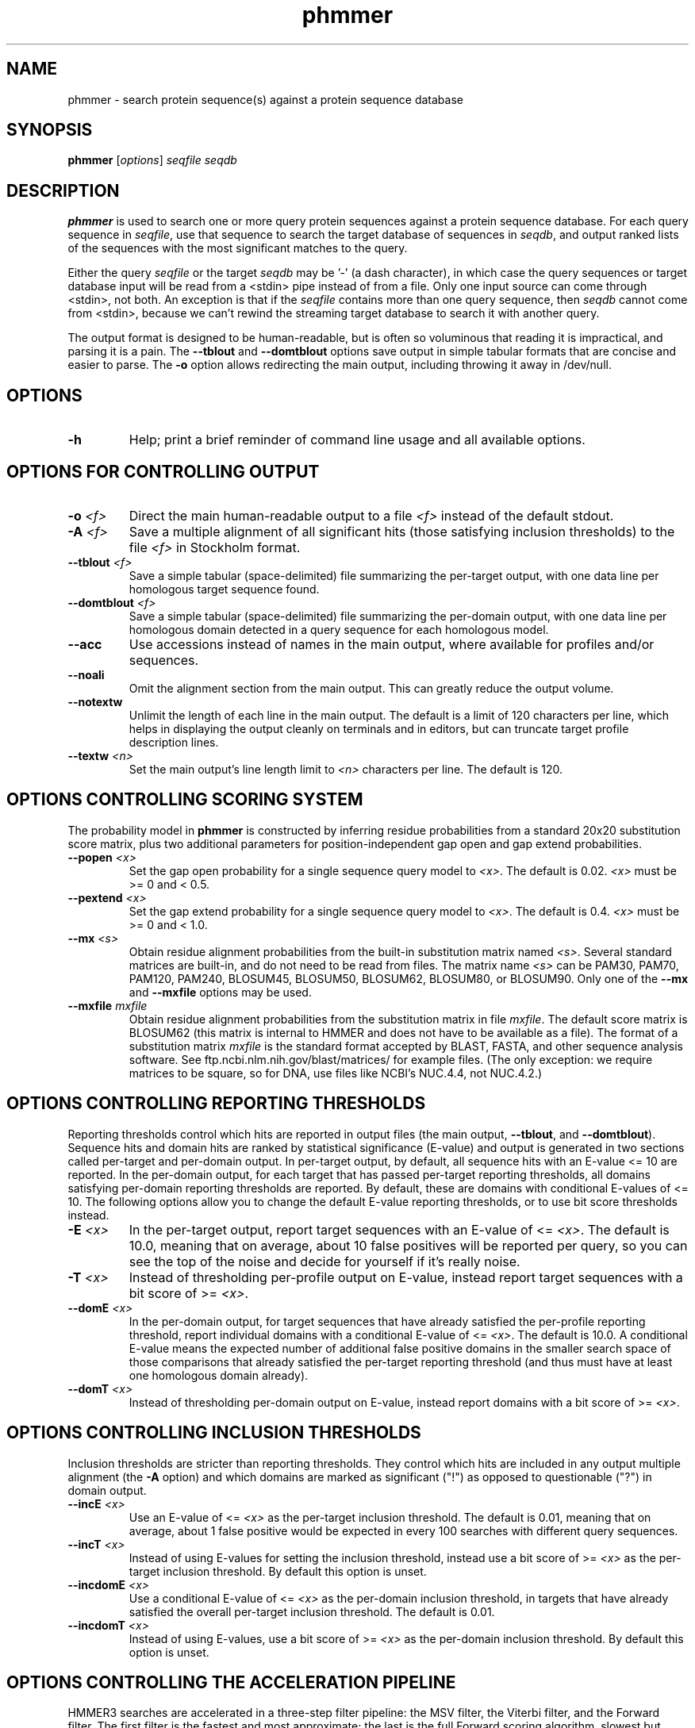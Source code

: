 .TH "phmmer" 1 "Nov 2019" "HMMER 3.3" "HMMER Manual"

.SH NAME
phmmer \- search protein sequence(s) against a protein sequence database


.SH SYNOPSIS
.B phmmer
[\fIoptions\fR]
.I seqfile
.I seqdb


.SH DESCRIPTION

.PP
.B phmmer
is used to search one or more query protein sequences against a protein sequence database.
For each query sequence in 
.IR seqfile ,
use that sequence to search the target database of sequences in
.IR seqdb ,
and output ranked lists of the sequences with the most significant
matches to the query.

.PP 
Either the query
.I seqfile
or the target
.I seqdb 
may be '\-' (a dash character), in which case
the query sequences or target database input will be read from a <stdin> pipe instead of from a
file. Only one input source can come through <stdin>, not both.
An exception is that if the
.I seqfile 
contains more than one query sequence, then
.I seqdb 
cannot come from <stdin>, because we can't rewind the
streaming target database to search it with another query.


.PP
The output format is designed to be human-readable, but is often so
voluminous that reading it is impractical, and parsing it is a pain. The
.B \-\-tblout 
and 
.B \-\-domtblout 
options save output in simple tabular formats that are concise and
easier to parse.
The 
.B \-o
option allows redirecting the main output, including throwing it away
in /dev/null.

.SH OPTIONS

.TP
.B \-h
Help; print a brief reminder of command line usage and all available
options.


.SH OPTIONS FOR CONTROLLING OUTPUT

.TP 
.BI \-o " <f>"
Direct the main human-readable output to a file
.I <f> 
instead of the default stdout.

.TP
.BI \-A " <f>"
Save a multiple alignment of all significant hits (those satisfying
inclusion thresholds)
to the file 
.I <f>
in Stockholm format.

.TP 
.BI \-\-tblout " <f>"
Save a simple tabular (space-delimited) file summarizing the
per-target output, with one data line per homologous target sequence
found.

.TP 
.BI \-\-domtblout " <f>"
Save a simple tabular (space-delimited) file summarizing the
per-domain output, with one data line per homologous domain
detected in a query sequence for each homologous model.

.TP 
.B \-\-acc
Use accessions instead of names in the main output, where available
for profiles and/or sequences.

.TP 
.B \-\-noali
Omit the alignment section from the main output. This can greatly
reduce the output volume.

.TP 
.B \-\-notextw
Unlimit the length of each line in the main output. The default
is a limit of 120 characters per line, which helps in displaying
the output cleanly on terminals and in editors, but can truncate
target profile description lines.

.TP 
.BI \-\-textw " <n>"
Set the main output's line length limit to
.I <n>
characters per line. The default is 120.



.SH OPTIONS CONTROLLING SCORING SYSTEM

The probability model in
.B phmmer
is constructed by inferring residue probabilities from a standard
20x20 substitution score matrix, plus two additional parameters for
position-independent gap open and gap extend probabilities.

.TP
.BI \-\-popen " <x>"
Set the gap open probability for a single sequence query model to 
.IR <x> .
The default is 0.02. 
.I <x> 
must be >= 0 and < 0.5.

.TP
.BI \-\-pextend " <x>"
Set the gap extend probability for a single sequence query model to 
.IR <x> .
The default is 0.4. 
.I <x> 
must be >= 0 and < 1.0.

.TP
.BI \-\-mx " <s>"
Obtain residue alignment probabilities from the built-in
substitution matrix named
.IR <s> . 
Several standard matrices are built-in, and do not need to be
read from files. 
The matrix name
.I <s> 
can be
PAM30, PAM70, PAM120, PAM240, BLOSUM45, BLOSUM50, BLOSUM62, BLOSUM80,
or BLOSUM90.
Only one of the
.B \-\-mx 
and
.B \-\-mxfile
options may be used.

.TP
.BI \-\-mxfile " mxfile"
Obtain residue alignment probabilities from the substitution matrix
in file
.IR mxfile .
The default score matrix is BLOSUM62 (this matrix is internal to
HMMER and does not have to be available as a file). 
The format of a substitution matrix
.I mxfile
is the standard format accepted by BLAST, FASTA, and other sequence 
analysis software.
See ftp.ncbi.nlm.nih.gov/blast/matrices/ for example files. (The only
exception: we require matrices to be square, so for DNA, use files
like NCBI's NUC.4.4, not NUC.4.2.)



.SH OPTIONS CONTROLLING REPORTING THRESHOLDS

Reporting thresholds control which hits are reported in output files
(the main output,
.BR \-\-tblout ,
and 
.BR \-\-domtblout ).
Sequence hits and domain hits are ranked by statistical significance
(E-value) and output is generated in two sections called per-target
and per-domain output. In per-target output, by default, all
sequence hits with an E-value <= 10 are reported. In the per-domain
output, for each target that has passed per-target reporting
thresholds, all domains satisfying per-domain reporting thresholds are
reported. By default, these are domains with conditional E-values of
<= 10. The following options allow you to change the default
E-value reporting thresholds, or to use bit score thresholds instead.


.TP
.BI \-E " <x>"
In the per-target output, report target sequences with an E-value of <=
.IR <x> . 
The default is 10.0, meaning that on average, about 10 false positives
will be reported per query, so you can see the top of the noise
and decide for yourself if it's really noise.

.TP
.BI \-T " <x>"
Instead of thresholding per-profile output on E-value, instead
report target sequences with a bit score of >=
.IR <x> .

.TP
.BI \-\-domE " <x>"
In the per-domain output, for target sequences that have already satisfied
the per-profile reporting threshold, report individual domains
with a conditional E-value of <=
.IR <x> . 
The default is 10.0. 
A conditional E-value means the expected number of additional false
positive domains in the smaller search space of those comparisons that
already satisfied the per-target reporting threshold (and thus must
have at least one homologous domain already).

.TP
.BI \-\-domT " <x>"
Instead of thresholding per-domain output on E-value, instead
report domains with a bit score of >=
.IR <x> .

.SH OPTIONS CONTROLLING INCLUSION THRESHOLDS

Inclusion thresholds are stricter than reporting thresholds. They
control which hits are included in any output multiple alignment (the
.B \-A 
option) and which domains are marked as significant ("!") as opposed
to questionable ("?")  in domain output.

.TP
.BI \-\-incE " <x>"
Use an E-value of <=
.I <x>
as the per-target inclusion threshold.
The default is 0.01, meaning that on average, about 1 false positive
would be expected in every 100 searches with different query
sequences.

.TP
.BI \-\-incT " <x>"
Instead of using E-values for setting the inclusion threshold, instead
use a bit score of >= 
.I <x>
as the per-target inclusion threshold.
By default this option is unset.

.TP
.BI \-\-incdomE " <x>"
Use a conditional E-value of <=
.I <x> 
as the per-domain inclusion threshold, in targets that have already
satisfied the overall per-target inclusion threshold.
The default is 0.01.

.TP
.BI \-\-incdomT " <x>"
Instead of using E-values,
use a bit score of >=
.I <x>
as the per-domain inclusion threshold.
By default this option is unset.




.SH OPTIONS CONTROLLING THE ACCELERATION PIPELINE

HMMER3 searches are accelerated in a three-step filter pipeline: the
MSV filter, the Viterbi filter, and the Forward filter. The first
filter is the fastest and most approximate; the last is the full
Forward scoring algorithm, slowest but most accurate. There is also a
bias filter step between MSV and Viterbi. Targets that pass all the
steps in the acceleration pipeline are then subjected to
postprocessing -- domain identification and scoring using the
Forward/Backward algorithm.

Essentially the only free parameters that control HMMER's heuristic
filters are the P-value thresholds controlling the expected fraction
of nonhomologous sequences that pass the filters. Setting the default
thresholds higher will pass a higher proportion of nonhomologous
sequence, increasing sensitivity at the expense of speed; conversely,
setting lower P-value thresholds will pass a smaller proportion,
decreasing sensitivity and increasing speed. Setting a filter's
P-value threshold to 1.0 means it will passing all sequences, and
effectively disables the filter.

Changing filter thresholds only removes or includes targets from
consideration; changing filter thresholds does not alter bit scores,
E-values, or alignments, all of which are determined solely in
postprocessing.

.TP
.B \-\-max
Maximum sensitivity.  Turn off all filters, including the bias filter,
and run full Forward/Backward postprocessing on every target. This
increases sensitivity slightly, at a large cost in speed.

.TP
.BI \-\-F1 " <x>"
First filter threshold; set the P-value threshold for the MSV filter
step.  The default is 0.02, meaning that roughly 2% of the highest
scoring nonhomologous targets are expected to pass the filter.

.TP
.BI \-\-F2 " <x>"
Second filter threshold; set the P-value threshold for the Viterbi
filter step.  The default is 0.001.

.TP
.BI \-\-F3 " <x>"
Third filter threshold; set the P-value threshold for the Forward
filter step.  The default is 1e-5.

.TP
.B \-\-nobias
Turn off the bias filter. This increases sensitivity somewhat, but can
come at a high cost in speed, especially if the query has biased
residue composition (such as a repetitive sequence region, or if it is
a membrane protein with large regions of hydrophobicity). Without the
bias filter, too many sequences may pass the filter with biased
queries, leading to slower than expected performance as the
computationally intensive Forward/Backward algorithms shoulder an
abnormally heavy load.




.SH OPTIONS CONTROLLING E-VALUE CALIBRATION

Estimating the location parameters for the expected score
distributions for MSV filter scores, Viterbi filter scores, and
Forward scores requires three short random sequence simulations.

.TP
.BI \-\-EmL " <n>"
Sets the sequence length in simulation that estimates the location
parameter mu for MSV filter E-values. Default is 200.

.TP
.BI \-\-EmN " <n>"
Sets the number of sequences in simulation that estimates the location
parameter mu for MSV filter E-values. Default is 200.

.TP
.BI \-\-EvL " <n>"
Sets the sequence length in simulation that estimates the location
parameter mu for Viterbi filter E-values. Default is 200.

.TP
.BI \-\-EvN " <n>"
Sets the number of sequences in simulation that estimates the location
parameter mu for Viterbi filter E-values. Default is 200.

.TP
.BI \-\-EfL " <n>"
Sets the sequence length in simulation that estimates the location
parameter tau for Forward E-values. Default is 100.

.TP
.BI \-\-EfN " <n>"
Sets the number of sequences in simulation that estimates the location
parameter tau for Forward E-values. Default is 200.

.TP
.BI \-\-Eft " <x>"
Sets the tail mass fraction to fit in the simulation that estimates
the location parameter tau for Forward evalues. Default is 0.04.




.SH OTHER OPTIONS

.TP
.B \-\-nonull2
Turn off the null2 score corrections for biased composition.

.TP
.BI \-Z " <x>"
Assert that the total number of targets in your searches is
.IR <x> ,
for the purposes of per-sequence E-value calculations,
rather than the actual number of targets seen. 

.TP
.BI \-\-domZ " <x>"
Assert that the total number of targets in your searches is
.IR <x> ,
for the purposes of per-domain conditional E-value calculations,
rather than the number of targets that passed the reporting thresholds.

.TP 
.BI \-\-seed " <n>"
Seed the random number generator with
.IR <n> ,
an integer >= 0. 
If 
.I <n> 
is >0, any stochastic simulations will be reproducible; the same
command will give the same results.
If 
.I <n>
is 0, the random number generator is seeded arbitrarily, and
stochastic simulations will vary from run to run of the same command.
The default seed is 42.

.TP 
.BI \-\-qformat " <s>"
Assert that input
.I seqfile
is in format
.IR <s> ,
bypassing format autodetection.
Common choices for 
.I <s> 
include:
.BR fasta ,
.BR embl ,
.BR genbank.
Alignment formats also work;
common choices include:
.BR stockholm , 
.BR a2m ,
.BR afa ,
.BR psiblast ,
.BR clustal ,
.BR phylip .
For more information, and for codes for some less common formats,
see main documentation.
The string
.I <s>
is case-insensitive (\fBfasta\fR or \fBFASTA\fR both work).

.BI \-\-tformat " <s>"
Assert that target sequence database
.I seqdb
is in format
.IR <s> ,
bypassing format autodetection.
See
.B \-\-qformat
above for list of accepted format codes for
.IR <s> .


.TP
.BI \-\-cpu " <n>"
Set the number of parallel worker threads to 
.IR <n> .
On multicore machines, the default is 2.
You can also control this number by setting an environment variable, 
.IR HMMER_NCPU .
There is also a master thread, so the actual number of threads that
HMMER spawns is
.IR <n> +1.

This option is not available if HMMER was compiled with POSIX threads
support turned off.



.TP
.BI \-\-stall
For debugging the MPI master/worker version: pause after start, to
enable the developer to attach debuggers to the running master and
worker(s) processes. Send SIGCONT signal to release the pause.
(Under gdb: 
.BR "(gdb) signal SIGCONT" )
(Only available if optional MPI support was enabled at compile-time.)

.TP
.BI \-\-mpi
Run under MPI control with master/worker parallelization (using
.BR mpirun ,
for example, or equivalent). Only available if optional MPI support
was enabled at compile-time.





.SH SEE ALSO 

See 
.BR hmmer (1)
for a master man page with a list of all the individual man pages
for programs in the HMMER package.

.PP
For complete documentation, see the user guide that came with your
HMMER distribution (Userguide.pdf); or see the HMMER web page
(http://hmmer.org/).



.SH COPYRIGHT

.nf
Copyright (C) 2019 Howard Hughes Medical Institute.
Freely distributed under the BSD open source license.
.fi

For additional information on copyright and licensing, see the file
called COPYRIGHT in your HMMER source distribution, or see the HMMER
web page 
(http://hmmer.org/).


.SH AUTHOR

.nf
http://eddylab.org
.fi

